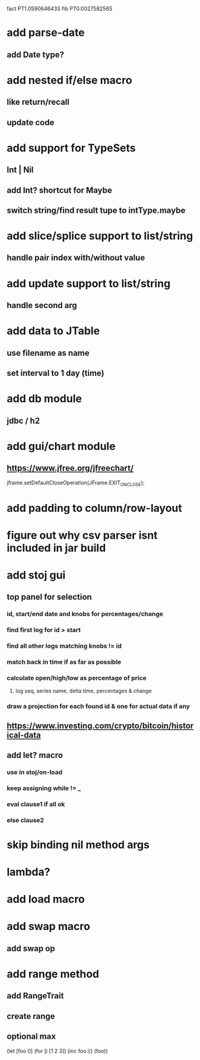 fact PT1.059064643S
fib PT0.002758256S

* add parse-date
** add Date type?

* add nested if/else macro
** like return/recall
** update code

* add support for TypeSets
** Int | Nil
** add Int? shortcut for Maybe
** switch string/find result tupe to intType.maybe

* add slice/splice support to list/string
** handle pair index with/without value

* add update support to list/string
** handle second arg

* add data to JTable
** use filename as name
** set interval to 1 day (time)

* add db module
** jdbc / h2

* add gui/chart module
** https://www.jfree.org/jfreechart/

jframe.setDefaultCloseOperation(JFrame.EXIT_ON_CLOSE);

* add padding to column/row-layout
* figure out why csv parser isnt included in jar build

* add stoj gui
** top panel for selection
*** id, start/end date and knobs for percentages/change
*** find first log for id > start
*** find all other logs matching knobs != id
*** match back in time if as far as possible
*** calculate open/high/low as percentage of price
**** log seq, series name, delta time, percentages & change
*** draw a projection for each found id & one for actual data if any

** https://www.investing.com/crypto/bitcoin/historical-data

** add let? macro
*** use in stoj/on-load
*** keep assigning while != _
*** eval clause1 if all ok
*** else clause2

* skip binding nil method args

* lambda?

* add load macro

* add swap macro
** add swap op

* add range method
** add RangeTrait
** create range
** optional max

(let [foo 0] (for [i [1 2 3]] (inc foo i)) (foo))

